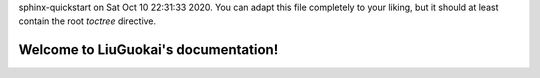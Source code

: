 .. diary documentation master file, created by
sphinx-quickstart on Sat Oct 10 22:31:33 2020.
You can adapt this file completely to your liking, but it should at least
contain the root `toctree` directive.

Welcome to LiuGuokai's documentation!
=================================
.. autosummary::
     :toctree: stubs

     2024/2020/index
     2024/2021/index